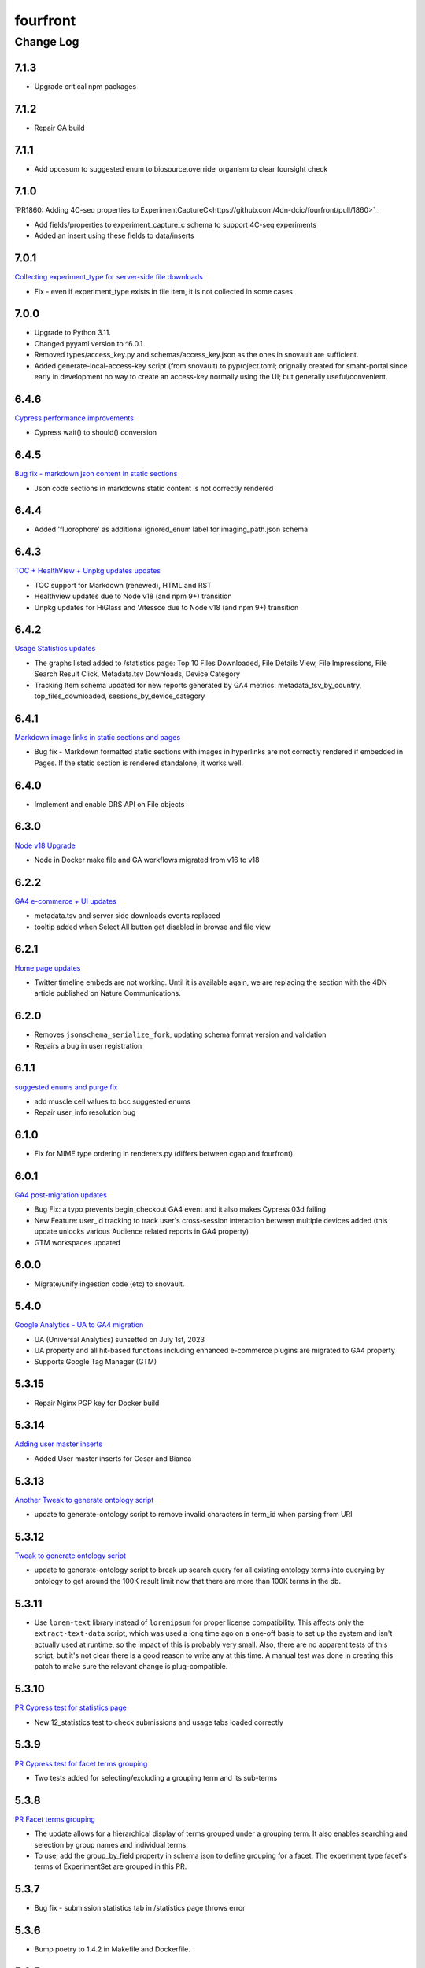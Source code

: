 =========
fourfront
=========

----------
Change Log
----------

7.1.3
=====

* Upgrade critical npm packages


7.1.2
=====

* Repair GA build


7.1.1
=====

* Add opossum to suggested enum to biosource.override_organism to clear foursight check

7.1.0
=====

`PR1860: Adding 4C-seq properties to ExperimentCaptureC<https://github.com/4dn-dcic/fourfront/pull/1860>`_

* Add fields/properties to experiment_capture_c schema to support 4C-seq experiments
* Added an insert using these fields to data/inserts


7.0.1
=====

`Collecting experiment_type for server-side file downloads <https://github.com/4dn-dcic/fourfront/pull/1857>`_

* Fix - even if experiment_type exists in file item, it is not collected in some cases


7.0.0
=====

* Upgrade to Python 3.11.
* Changed pyyaml version to ^6.0.1.
* Removed types/access_key.py and schemas/access_key.json as the ones in snovault are sufficient.
* Added generate-local-access-key script (from snovault) to pyproject.toml;
  orignally created for smaht-portal since early in development no way to
  create an access-key normally using the UI; but generally useful/convenient.


6.4.6
=====

`Cypress performance improvements <https://github.com/4dn-dcic/fourfront/pull/1854>`_

* Cypress wait() to should() conversion


6.4.5
=====

`Bug fix - markdown json content in static sections <https://github.com/4dn-dcic/fourfront/pull/1853>`_

* Json code sections in markdowns static content is not correctly rendered


6.4.4
=====

* Added 'fluorophore' as additional ignored_enum label for imaging_path.json schema


6.4.3
=====

`TOC + HealthView + Unpkg updates updates <https://github.com/4dn-dcic/fourfront/pull/1848>`_

* TOC support for Markdown (renewed), HTML and RST
* Healthview updates due to Node v18 (and npm 9+) transition
* Unpkg updates for HiGlass and Vitessce due to Node v18 (and npm 9+) transition


6.4.2
=====

`Usage Statistics updates <https://github.com/4dn-dcic/fourfront/pull/1844>`_

* The graphs listed added to /statistics page: Top 10 Files Downloaded, File Details View, File Impressions, File Search Result Click, Metadata.tsv Downloads, Device Category
* Tracking Item schema updated for new reports generated by GA4 metrics: metadata_tsv_by_country, top_files_downloaded, sessions_by_device_category


6.4.1
=====

`Markdown image links in static sections and pages <https://github.com/4dn-dcic/fourfront/pull/1845>`_

* Bug fix - Markdown formatted static sections with images in hyperlinks are not correctly rendered if embedded in Pages. If the static section is rendered standalone, it works well.


6.4.0
=====

* Implement and enable DRS API on File objects


6.3.0
=====


`Node v18 Upgrade <https://github.com/4dn-dcic/fourfront/pull/1835>`_

* Node in Docker make file and GA workflows migrated from v16 to v18


6.2.2
=====

`GA4 e-commerce + UI updates <https://github.com/4dn-dcic/fourfront/pull/1838>`_

* metadata.tsv and server side downloads events replaced
* tooltip added when Select All button get disabled in browse and file view


6.2.1
=====

`Home page updates <https://github.com/4dn-dcic/fourfront/pull/1837>`_

* Twitter timeline embeds are not working. Until it is available again, we are replacing the section with the 4DN article published on Nature Communications.


6.2.0
=====

* Removes ``jsonschema_serialize_fork``, updating schema format version and validation
* Repairs a bug in user registration


6.1.1
=====

`suggested enums and purge fix <https://github.com/4dn-dcic/fourfront/pull/1833>`_

* add muscle cell values to bcc suggested enums
* Repair user_info resolution bug


6.1.0
=====
* Fix for MIME type ordering in renderers.py (differs between cgap and fourfront).

6.0.1
=====

`GA4 post-migration updates  <https://github.com/4dn-dcic/fourfront/pull/1825>`_

* Bug Fix: a typo prevents begin_checkout GA4 event and it also makes Cypress 03d failing
* New Feature: user_id tracking to track user's cross-session interaction between multiple devices added (this update unlocks various Audience related reports in GA4 property)
* GTM workspaces updated


6.0.0
=====
* Migrate/unify ingestion code (etc) to snovault.


5.4.0
======

`Google Analytics - UA to GA4 migration  <https://github.com/4dn-dcic/fourfront/pull/1819>`_

* UA (Universal Analytics) sunsetted on July 1st, 2023
* UA property and all hit-based functions including enhanced e-commerce plugins are migrated to GA4 property
* Supports Google Tag Manager (GTM)


5.3.15
======

* Repair Nginx PGP key for Docker build


5.3.14
======

`Adding user master inserts  <https://github.com/4dn-dcic/fourfront/pull/>`_

* Added User master inserts for Cesar and Bianca

5.3.13
======

`Another Tweak to generate ontology script  <https://github.com/4dn-dcic/fourfront/pull/1820>`_

* update to generate-ontology script to remove invalid characters in term_id when parsing from URI

5.3.12
======

`Tweak to generate ontology script  <https://github.com/4dn-dcic/fourfront/pull/1818>`_

* update to generate-ontology script to break up search query for all existing ontology terms into querying by ontology to get around the 100K result limit now that there are more than 100K terms in the db.

5.3.11
======

* Use ``lorem-text`` library instead of ``loremipsum`` for proper license compatibility.
  This affects only the ``extract-text-data`` script, which was used a long time ago
  on a one-off basis to set up the system and isn't actually used at runtime, so the
  impact of this is probably very small. Also, there are no apparent tests of this script,
  but it's not clear there is a good reason to write any at this time. A manual test
  was done in creating this patch to make sure the relevant change is plug-compatible.


5.3.10
=====

`PR Cypress test for statistics page  <https://github.com/4dn-dcic/fourfront/pull/1813>`_

* New 12_statistics test to check submissions and usage tabs loaded correctly


5.3.9
=====

`PR Cypress test for facet terms grouping  <https://github.com/4dn-dcic/fourfront/pull/1810>`_

* Two tests added for selecting/excluding a grouping term and its sub-terms


5.3.8
=====

`PR Facet terms grouping  <https://github.com/4dn-dcic/fourfront/pull/1797>`_

* The update allows for a hierarchical display of terms grouped under a grouping term. It also enables searching and selection by group names and individual terms.
* To use, add the group_by_field property in schema json to define grouping for a facet. The experiment type facet's terms of ExperimentSet are grouped in this PR.


5.3.7
=====

* Bug fix - submission statistics tab in /statistics page throws error


5.3.6
=====

* Bump poetry to 1.4.2 in Makefile and Dockerfile.


5.3.5
=====

`PR Cypress test for not facet  <https://github.com/4dn-dcic/fourfront/pull/1804>`_

* it toggles between included and excluded properties in facets
* it excludes a award.project term and compares the exact Exp Set’s before and after counts
* it removes the excluded item's selection, then includes it, and compares the before and after counts.


5.3.4
=====

`PR Npm Updates Apr-May 2023  <https://github.com/4dn-dcic/fourfront/pull/1803>`_

* jsonwebtoken npm package is replaced with jose
* cypress 10 to 12 migration completed
* new cypress test for not facet feature added
* auth0 client/domain grabbed from /auth0_config in cypress tests (old implementation gets them from env. variables)


5.3.3
=====

* updated suggested_enums for processed files
* updated assay_subclass_short by making a more general FISH at expense of RNA and DNA FISH


5.3.2
=====

`PR Metadata.tsv Improvements  <https://github.com/4dn-dcic/fourfront/pull/1795>`_

* /metadata end-point traverses only filtered files instead of all files in FileSearchView (Browse, ExpSet and Exp. pages remained as is.)


5.3.1
======

* Add QualityMetricChipseqV2 schema and type


5.3.0
=====

Adding ingestion support (from cgap-portal as initial guide):
* Changed ``deploy/docker/production/entrypoint.bash`` to include ``entrypoint_ingester``.
* Added ``deploy/docker/production/entrypoint_ingester.bash``.
* Added ``encoded/submit.py`` (verbatim from cgap-portal).
* Added ``encoded/ingester/ingestion_listener_base.py`` (verbatim from cgap-portal).
* Added ``encoded/ingester/ingestion_message.py`` (verbatim from cgap-portal).
* Added ``encoded/ingester/ingestion_message_handler_decorator.py`` (verbatim from cgap-portal).
* Added ``encoded/ingester/common.py`` (verbatim from cgap-portal).
* Added ``encoded/ingester/exceptions.py`` (verbatim from cgap-portal).
* Added ``encoded/ingester/queue_utils.py`` (verbatim from cgap-portal).
* Added ``encoded/ingester/processors.py`` (from cgap-portal except
  removed ``handle_genelist``, ``handle_variant_update``, ``handle_metadata_bundle``,
  ``handle_simulated_bundle`` ``simulated_processor`` and added ``handle_ontology_update``
  which (the latter) is from the ``fourfront`` ``ff_ingester`` branch).
* Added ``encoded/ingestion_listener.py`` (verbatim from cgap-portal).
* Added ``encoded/types/ingestion.py`` (verbatim from cgap-portal).
* Changed ``encoded/utils.py``:
  * Changed ``print`` to ``PRINT`` throughout. Added ``log``.
  * Changed ``s3_output_stream`` to add arg (and extra kwargs) for ``s3_encrypt_key_id``.
  * Added ``extra_kwargs_for_s3_encrypt_key_id`` function (verbatim from cgap-portal).
  * Added ``SettingsKey`` class (verbatim from cgap-portal).
  * Added ``ExtraArgs`` class (verbatim from cgap-portal).
  * Changed ``create_empty_s3_file`` to add arg (and extra kwargs) for ``s3_encrypt_key_id``.
  * Added ``_app_from_clues`` function (verbatim from cgap-portal).
  * Added ``make_vapp_for_email`` function (verbatim from cgap-portal).
  * Added ``vapp_for_email`` function (verbatim from cgap-portal).
  * Added ``make_vapp_for_ingestion`` function (verbatim from cgap-portal).
  * Added ``vapp_for_ingestion`` function (verbatim from cgap-portal).
  * Added ``make_s3_client`` function (verbatim from cgap-portal except log.info not log.warning).
  * Added ``build_s3_presigned_get_url`` function (verbatim from cgap-portal).
  * Added ``convert_integer_to_comma_string`` function (verbatim from cgap-portal).
* Changed ``encoded/__init__.py`` to include in ``main``
  ``config.include('.ingestion_listener')`` and
  ``config.include('.ingestion.ingestion_message_handler_default')``.
  * Changed ``encoded/appdefs.py`` to include ``IngestionSubmission`` in ``ITEM_INDEX_ORDER``.
* Changed ``pyproject.toml`` to
  add ``ingester = "encoded.ingestion_listener:composite"``
  to ``[paste.composite_factory]`` section
  and ``ingestion-listener = "encoded.ingestion_listener:main"``
  to ``[tool.poetry.scripts]`` section, and added ``generate-ontology``.
* Changed ``Makefile`` to include in ingestion code (from cgap-portal).
* Changed ``encoded/dev_servers.py`` to include in ingestion code (from cgap-portal).
* Added to check for unknown ingestion type for @ingestion_processor decorator in ``encoded/ingestion/processor.py``,
  via ``IngestionSubmission.supports_type`` defined in ``encoded/types/ingestion.py``.
* Added ``encoded/schemas/ingestion_submission.json`` (from cgap-portal but
  deleted ``institution`` and ``project`` from ``required`` list).
* Added ``ontology`` to ``properties.ingestion_type.enum`` list in ``encoded/schemas/ingestion_submission.json``.
* Added ``metadata_bundles_bucket = cgap-unit-testing-metadata-bundles`` to ``development.ini.template``
  and ``deploy/docker/local/docker_development.ini.template``. Actually make that ``metadata-bundles-fourfront-cgaplocal-test``.
* Added ``encoded/tests/test_ingestion_message_handler_decorator.py`` (verbatim from cgap-portal).
* Added ``encoded/tests/test_ingestion_processor.py`` (verbatim from cgap-portal).
* Added ``encoded/ingestion/ingestion_connection.py`` (totally new).
* Updated ``encoded/commands/generate_ontology.py`` (to use new IngestionConnection).
* Updated ``download_url`` in ``encoded/tests/data/master-inserts/ontology.json``
  from ``https://raw.githubusercontent.com/The-Sequence-Ontology/SO-Ontologies/master/so.owl``
  to ``https://raw.githubusercontent.com/The-Sequence-Ontology/SO-Ontologies/master/Ontology_Files/so.owl``.
  and from ``https://www.ebi.ac.uk/efo/efo.owl`` to ``https://github.com/EBISPOT/efo/releases/download/current/efo.owl"``.
* Updated ``groupfinder`` in ``encoded/authorization.py`` to include ``INGESTION`` in ``localname``
* Added ``encoded/schemas/file_other.json`` (totally new).
* Updated ``encoded/types/file.py`` with new ``FileOther`` type.
* Updated ``encoded/schemas/ingestion_submission.py`` to remove ``award`` and ``lab`` from ``required``.

From Andy's branch (upd_ont_gen) on 2023-04-10: Update generate_ontology script to:

* fix a bug that obsoleted a term even if it was linked to more than one Ontology
* change the output json file to use item type names as keys for each section (i.e. ontology and ontology_term)
* optionally allow a local .owl file to be specified as input (instead of remote download from source)
* optionally phase the json (no longer needed for ingest but could be useful for local testing)
* updated some tests

5.2.1
=====

`PR 1796: Test cleanups <https://github.com/4dn-dcic/fourfront/pull/1796>`_

* Removed unused imports from test_file.py
* added mark to integrated tests that use s3 test bucket

5.2.0
=====

`PR 1789: Not facets <https://github.com/4dn-dcic/fourfront/pull/1789>`_

* Add a new folder for storing FontAwesome v6 icons and a couple of icons for not facets
* Update BrowseView code to not duplicate facets for omitted terms
* Some 4DN-specific styling for not facets
* Attach new release of SPC v0.1.63


5.1.7
=====

`PR Npm package upgrades  <https://github.com/4dn-dcic/fourfront/pull/1791>`_

* sass-loader, underscore, and query-string packages upgraded


5.1.6
=====

`PR Static content - open external links in new tab  <https://github.com/4dn-dcic/fourfront/pull/1773>`_

* Convert links in static content: add no tracking, styling, and target="_blank" attributes


5.1.5
======

* Pin auth0-lock in SPC to v11


5.1.4
=====

`PR Vitessce upgrade  <https://github.com/4dn-dcic/fourfront/pull/1792>`_

* upgrade from 1.1.20 to 2.0.3


5.1.3
=====

`PR HiGlass core + multivec lib upgrades  <https://github.com/4dn-dcic/fourfront/pull/1772>`_

* Higlass core + multivec libraries including some dependencies having critical security warnings upgraded
* HiGlass version added to /Health page


5.1.2
======

* Added 'external_submission' mixin to experiment_set_replicate schema to support tracking GEO submission status more fully


5.1.1
======

* Added install of wheel to Makefile.


5.1.0
=====

`PR 1727: Manage development.ini and test.ini outside of source control <https://github.com/4dn-dcic/fourfront/pull/1727>`_

Changes made by this PR:

* Renames ``development.ini`` to ``development.ini.template``, parameterizing ``env.name``.
* Renames ``test.ini`` to ``test.ini.template``, parameterizing ``env.name``.
* Adds new script ``prepare-local-dev``.
* Adjusts ``Makefile`` to run the ``prepare-local-dev`` script in target ``build-after-poetry``.
* Renames ``commands/prepare_docker.py`` to ``commands/prepare_template.py``
  so that the two commands ``prepare-docker`` and ``prepare-local-dev`` can live in the same file.
  They do similar things.
* There is no change to docker setup, since that already does ``make build``.
* There is no change to GA workflows, since they already do ``make build``.

**Special Notes for Developers**

This change should **not** affect production builds or GA. You should report problems if you see them.

This change might affect developers who are doing local testing
(e.g., ``make test`` or a call to ``pytest``) that would use ``test.ini``
or who are doing local deploys (e.g., ``make deploy1``) that would use ``development.ini``.

Prior to this change, ``development.ini`` and ``test.ini`` were in source control.
This PR chagnes this so that what's in source control is ``development.ini.template`` and ``test.ini.template``.
There is a command introduced, ``prepare-local-dev`` that you can run to create a ``development.ini``
and ``test.ini``. Once the file exists, the ``prepare-local-dev`` command will not touch it,
so you can do other edits as well without concern that they will get checked in.
The primary change that this command does is to make a local environment of ``fourfront-devlocal-<yourusername>``
or ``fourfront-test-<yourusername>`` so that testing and debugging that you do locally will be in an environment
that does not collide with other users. To use a different name, though, just edit the resulting file,
which is no longer in source control.


5.0.4
=====

`PR Cypress tests fail due to change in search result's total count  <https://github.com/4dn-dcic/fourfront/pull/1777>`_

* Gets search results' exact count from facet terms where type=Item's doc_count is available


5.0.3
=====

* Updates to experiment_type.json file to include cfde term based on the experiment name to obi mapping.


5.0.2
=====

`PR Sentry upgrades  <https://github.com/4dn-dcic/fourfront/pull/1774>`_

* Removes unnecessary log statements
* Upgrades @sentry/react and @sentry/tracing npm packages to 7.35.0


5.0.1
=====

`PR Cypress tests for Vitessce integration  <https://github.com/4dn-dcic/fourfront/pull/1640>`_

* Adds new tests for FileMicroscopy items having vitessce-compatible file
* Checks Vitessce tab is visible
* Checks the Vitessce viewer is loaded correctly and it is able to display image and settings pane


5.0.0
=====

`PR ElasticSearch 7 support <https://github.com/4dn-dcic/fourfront/pull/1732>`_

* Adds support for ES7
* Integrates new SQLAlchemy version
* Repairs broken test segmentation (should reduce test time)
* Add ?skip_indexing parameter
* Adds B-Tree index on max_sid to optimize indexing


4.7.8
=====

`PR selection popup navigation updates <https://github.com/4dn-dcic/fourfront/pull/1766>`_

* Show footer having "back to selection list" button, even if user navigates other pages in popup
* Restore selections when returned to selection page in popup


4.7.7
=====

`PR home page updates - data use guidelines & 4DN help <https://github.com/4dn-dcic/fourfront/pull/1767>`_

* Data Use Guidelines content updated.
* 4DN Data Portal Paper link added under 4DN Help section.


4.7.6
=====

* Deleted 'DAPI' from suggested_enums list from imaging_path schema


4.7.5
=====

`PR jsonwebtoken npm package downgrade <https://github.com/4dn-dcic/fourfront/pull/1763>`_

* jsonwebtoken 9.0.0 has breaking changes that prevents Cypress test's authentication. It is downgraded to a compatible version.


4.7.4
=====

`PR static content location in pages <https://github.com/4dn-dcic/fourfront/pull/1759>`_

* new content_location property is added to the Page item to let customize static content location with respect to child pages


4.7.3
=====

`PR jwtToken cookie <https://github.com/4dn-dcic/fourfront/pull/1758>`_

* jwtToken cookie's SameSite=Strict attribute changed as SameSite=Lax


4.7.2
=====

* Add ``aliases`` to MicroscopeConfiguration items.
* Add neural progenitor cell as tissue enum in BiosampleCellCulture


4.7.1
=====

`PR new home page design <https://github.com/4dn-dcic/fourfront/pull/1733>`_

* redesign of home page including content and look-and-feel
* add /recently_released_datasets endpoint
* add new lab view page
* new unit test for /recently_released_datasets endpoint
* new Cypress tests for home page and lab view


4.7.0
=====

`PR pi_name calc prop <https://github.com/4dn-dcic/fourfront/pull/1746>`_

* add pi_name calculated property to lab and award items
* remove Sarah from contact_persons field for 4DN-DCIC lab in master-inserts


4.6.4
=====

* Bug fix - cannot clear q= if top bar "Within Results" option is selected


4.6.3
=====

* Cypress test updates for the new MicroMeta App features


4.6.1
=====

`PR 1712: MicroMeta app integration <https://github.com/4dn-dcic/fourfront/pull/1712>`_

* New MicroMeta App release


4.5.26
======

* Add suggested enums for BiosampleCellCulture.


4.5.25
======

`PR 1472: imaging paths table edits <https://github.com/4dn-dcic/fourfront/pull/1472>`_

* Imaging paths list is converted to table


4.5.24
======

* SPC is upgraded to 0.1.57.
* Until SPC 0.1.56, Sentry API log almost any incidents and obliterates the quota quickly. 0.1.57 allows tuning the sampling rate. (default is 0.1))


4.5.22
======

`PR 1723: dependabot security updates <https://github.com/4dn-dcic/fourfront/pull/1723>`_

* Miscellaneous vulnerable npm packages - reported by dependabot - are upgraded
* Webpack is upgraded to 5.74 (has breaking changes that prevent building bundle.js, all fixed)
* SPC is upgraded to 0.1.56 that has Sentry.js updates that support tree shaking


4.5.21
======

`PR 1734: add gulsah user insert <https://github.com/4dn-dcic/fourfront/pull/1734>`_

* Added a new user insert for Gulsah (UI dev on Utku's team) in master_inserts/user.json


4.5.20
======

* Add suggested enums for BiosampleCellCulture.


4.5.19
======

* Miscellaneous cosmetics and refactoring to align better with CGAP
  in how the file src/encoded/__init__.py is arranged.
* Pick up ``ENCODED_SENTRY_DSN`` from the GAC (C4-913).
* Adjust log level for ``boto``, ``urllib``, ``elasticsearch``, and ``dcicutils`` to ``WARNING``.


4.5.18
======

* Added a new user insert for Rahi in master_inserts/user.json


4.5.17
======

`PR 1721: Twitter Timeline Feeds API Update - Round 2 <https://github.com/4dn-dcic/fourfront/pull/1721>`_

* In ``react-twitter-embed/TwitterTimelineEmbed.js``, add conditional handling of ``options.height``,
  depending on ``autoHeight``.


4.5.16
======

`PR 1725: Clean NPM Cache in Docker <https://github.com/4dn-dcic/fourfront/pull/1725>`_

* In order to reduce image size, this adds a cache clean during docker build after ``npm ci``.

**Note:** A syntax error in this PR was later corrected by a thug commit that has been tagged ``v4.5.16.1``.


4.5.15
======

`PR 1724: Rewind fix-dist-info <https://github.com/4dn-dcic/fourfront/pull/1724>`_

* Restore the version of scripts/fix-dist-info from v4.5.11 (undoing change made in v4.5.12).


4.5.14
======

`PR 1716: embed crosslinking_method in expset <https://github.com/4dn-dcic/fourfront/pull/1716>`_

* Embed experiments_in_set.crosslinking_method in ExpSet.
* Add crosslinking_method column in Experiment.
* Also, unrelated, updated documentation for docker-local deployment.


4.5.13
======

* Pin ``poetry`` version in ``Makefile`` to ``1.1.15``
* Pin ``wheel`` in ``pyproject.toml`` to ``0.37.1``
* Update ``poetry.lock`` for changes to ``flake8`` and ``wheel``.
  (The ``flake8`` update is because we needed to pick up a newer
  version, not because we needed to change ``pyproject.toml``.)


4.5.12
======

* Correct some classifiers in ``pyproject.toml``
* Update ``fix-dist-info`` script to be consistent with ``cgap-portal``


4.5.11
======

* Fix a syntax anomaly in ``pyproject.toml``.


4.5.10
======

`PR 1715: Add CHANGELOG.rst and update docutils (C4-888) <https://github.com/4dn-dcic/fourfront/pull/1715>`_

**NOTE:** This PR has a syntax error and won't load.

* Add a CHANGELOG.rst
* Also, unrelated, take a newer version of docutils (0.16 instead of 0.12)
  to get rid of a deprecation warning in testing. (`C4-888 <https://hms-dbmi.atlassian.net/browse/C4-888>`_).


4.5.9
=====

`PR 1714: Twitter Iframe Updates for Cypress 00_home_page <https://github.com/4dn-dcic/fourfront/pull/1714>`_

* Address `Trello ticket <https://trello.com/c/IOgmbGSB>`_
  "Cypress test updates for the new MicroMeta app release".


4.5.8
=====

`PR 1713: Cypress 10_file_counts Update <https://github.com/4dn-dcic/fourfront/pull/1713>`_

* Address `Trello ticket <https://trello.com/c/xffcEfR5>`_ "Incorrect matching of warning and warnings in 10_file count cypress test warning tab".


4.5.7
=====

`PR 1705: Chart And Tooltip Updates <https://github.com/4dn-dcic/fourfront/pull/1705>`_

* Address `Trello ticket "React Tooltip updates" <https://trello.com/c/1QQ3QPZd>`_.
* Address `Trello ticket "Chart Updates in BrowseView" <https://trello.com/c/GhxYmNPE>`_


4.5.6
=====

`PR 1710: Twitter Feeds <https://github.com/4dn-dcic/fourfront/pull/1710>`_

* Address Trello ticket "Twitter feeds load all tweets and overflows its border.
  The homepage seems to be stretched out." Rearrange ``autoHeight`` management in
  ``TwitterTimelineEmbed.js``.


4.5.5
=====

`PR 1711: Update snovault to take mime type fix <https://github.com/4dn-dcic/fourfront/pull/1711>`_

* Take new version of ``dcicutils`` (4.1.0 -> 4.4.0)
* Take new version of ``dcicsnovault`` (6.0.3 -> 6.0.4),
  hopefully fixing some MIME type issues in the process
  due to the ``dcicsnovault`` upgrade, which includes changes from
  `snovault PR #225. <https://github.com/4dn-dcic/snovault/pull/225/files#diff-c37c65b10046b2cbd78eb0728eee44969b094e3cc92b7b1548f6b6904862d678>`_.


4.5.4
======

`PR 1699: auth0_config End Point <https://github.com/4dn-dcic/fourfront/pull/1699>`_

* A change to navigation componentry for `NotLoggedInAlert` per `Trello ticket <https://trello.com/c/VHOkoitc>`_.


4.5.3
=====

`PR 1682: Health Page Updates <https://github.com/4dn-dcic/fourfront/pull/1682>`_

* Add ``micro_meta_version`` and ``vitessce_version``
* Note version incompatibilities between dependent and installed versions.


4.5.2
=====

`PR 1708 Add David to master inserts <https://github.com/4dn-dcic/fourfront/pull/1708/files>`_

* Add User record for David Michaels to master inserts.


4.5.1
=====

`PR 1707: Repair local deploys <https://github.com/4dn-dcic/fourfront/pull/1707>`_

* Disabled ``mpindexer``, which is not used in production and does not respect ini file settings.
* Disabled ``repoze.debug`` egg pipeline
* Pass ``GLOBAL_ENV_BUCKET`` to docker local
* Document setting ``GLOBAL_ENV_BUCKET`` in ``docker-local.rst``
* Update documentation so ReadTheDocs links to Docker documentation.


4.5.0
=====

`PR 1706: Syntax makeover for clear-db-es-contents <https://github.com/4dn-dcic/fourfront/pull/1706>`_

* Port some argument changes to ``clear-db-es-contents`` from ``cgap-portal``.
* Create a ``.flake8`` file.


4.4.18
======

`PR 1687: July Security Update <https://github.com/4dn-dcic/fourfront/pull/1687>`_

* Brings in invalidation scope fixes, updates tests as needed
* Updates libraries wherever possible
* Enables ``EnvUtils``, repairing various mirroring interactions


4.4.17
======

`PR 1704: add EdU biofeature mod <https://github.com/4dn-dcic/fourfront/pull/1704>`_

* Add ``EdU`` to the possible ``mod_type`` values (modification type) in ``feature_mods``.


4.4.16
======

`PR 1701: New Cypress Test for QC Tables and QC Item Page <https://github.com/4dn-dcic/fourfront/pull/1701>`_

* In post-deploy Cypress tests, address `Trello ticket <https://trello.com/c/gAzhsn8V>`_ by
  adding a test that visits quality metric tables and checks whether columns are valid
  and in proper order (as it is in Quality Metric Item page).


4.4.15
======

`PR 1698: TOC Navigation Updates <https://github.com/4dn-dcic/fourfront/pull/1698>`_

* Address `Trello ticket <https://trello.com/c/UpUn9vfm>`_.


4.4.14
======

`PR 1696: uuid + d3 Upgrade <https://github.com/4dn-dcic/fourfront/pull/1696>`_

* In ``package.lock``:

  * Upgrade ``d3`` from 6.7 to 7.5.
  * Add ``uuid``.


4.4.13
======

`PR 1695: Bug Fix - Rst Support in Static Content <https://github.com/4dn-dcic/fourfront/pull/1695>`_

* Add rst support in static content


Older Versions
==============

A record of older changes can be found
`in GitHub <https://github.com/4dn-dcic/fourfront/pulls?q=is%3Apr+is%3Aclosed>`_.
To find the specific version numbers, see the ``version`` value in
the ``poetry.app`` section of ``pyproject.toml`` for the corresponding change, as in::

   [poetry.app]
   # Note: Various modules refer to this system as "encoded", not "fourfront".
   name = "encoded"
   version = "100.200.300"
   ...etc.

This would correspond with ``fourfront 100.200.300``.

